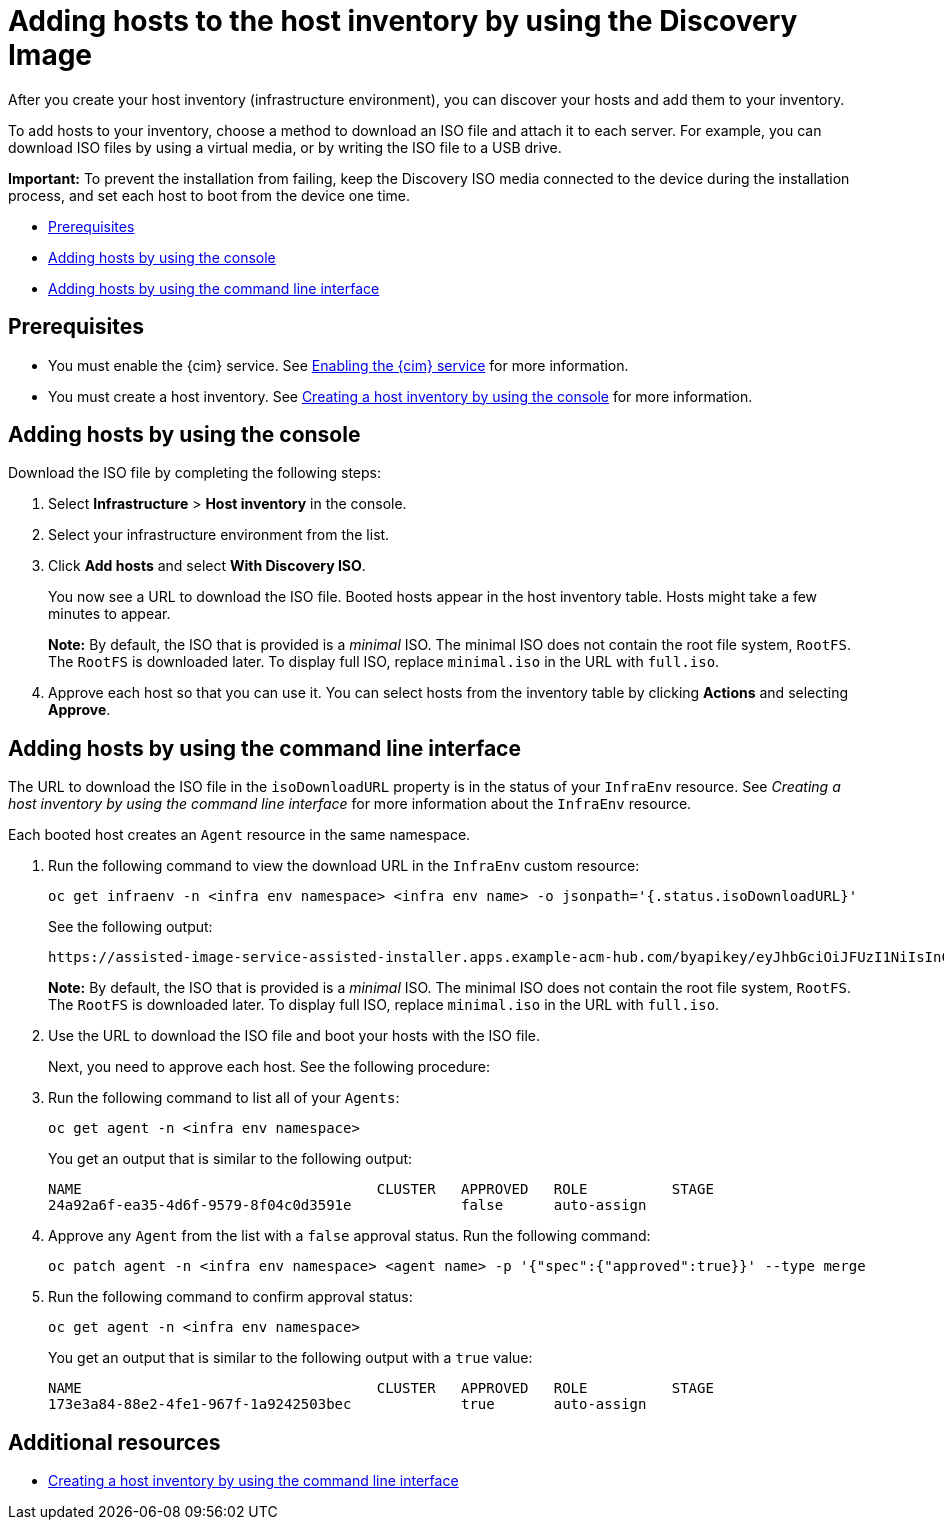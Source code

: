 [#add-host-host-inventory]
= Adding hosts to the host inventory by using the Discovery Image

After you create your host inventory (infrastructure environment), you can discover your hosts and add them to your inventory. 

To add hosts to your inventory, choose a method to download an ISO file and attach it to each server. For example, you can download ISO files by using a virtual media, or by writing the ISO file to a USB drive.

*Important:* To prevent the installation from failing, keep the Discovery ISO media connected to the device during the installation process, and set each host to boot from the device one time.

* <<add-host-prereqs,Prerequisites>>
* <<add-host-steps-console,Adding hosts by using the console>>
* <<add-host-steps-cli,Adding hosts by using the command line interface>>

[#add-host-prereqs]
== Prerequisites

- You must enable the {cim} service. See xref:../assisted_installer/ai_enable_cim.adoc#enable-cim[Enabling the {cim} service] for more information.
- You must create a host inventory. See xref:../assisted_installer/ai_create_console.adoc#create-host-inventory-console[Creating a host inventory by using the console] for more information.

[#add-host-steps-console]
== Adding hosts by using the console

Download the ISO file by completing the following steps:

. Select *Infrastructure* > *Host inventory* in the console.

. Select your infrastructure environment from the list.

. Click *Add hosts* and select *With Discovery ISO*.

+
You now see a URL to download the ISO file. Booted hosts appear in the host inventory table. Hosts might take a few minutes to appear. 

+
*Note:* By default, the ISO that is provided is a _minimal_ ISO. The minimal ISO does not contain the root file system, `RootFS`. The `RootFS` is downloaded later. To display full ISO, replace `minimal.iso` in the URL with `full.iso`.

. Approve each host so that you can use it. You can select hosts from the inventory table by clicking *Actions* and selecting *Approve*.

[#add-host-steps-cli]
== Adding hosts by using the command line interface

The URL to download the ISO file in the `isoDownloadURL` property is in the status of your `InfraEnv` resource. See _Creating a host inventory by using the command line interface_ for more information about the `InfraEnv` resource.

Each booted host creates an `Agent` resource in the same namespace. 

. Run the following command to view the download URL in the `InfraEnv` custom resource:

+
[source,bash]
----
oc get infraenv -n <infra env namespace> <infra env name> -o jsonpath='{.status.isoDownloadURL}'
----

+
See the following output:

+
----
https://assisted-image-service-assisted-installer.apps.example-acm-hub.com/byapikey/eyJhbGciOiJFUzI1NiIsInC93XVCJ9.eyJpbmZyYV9lbnZfaWQcTA0Y38sWVjYi02MTA0LTQ4NDMtODasdkOGIxYTZkZGM5ZTUifQ.3ydTpHaXJmTasd7uDp2NvGUFRKin3Z9Qct3lvDky1N-5zj3KsRePhAM48aUccBqmucGt3g/4.16/x86_64/minimal.iso
----

+
*Note:* By default, the ISO that is provided is a _minimal_ ISO. The minimal ISO does not contain the root file system, `RootFS`. The `RootFS` is downloaded later. To display full ISO, replace `minimal.iso` in the URL with `full.iso`.

. Use the URL to download the ISO file and boot your hosts with the ISO file.

+
Next, you need to approve each host. See the following procedure:

. Run the following command to list all of your `Agents`:

+
[source,bash]
----
oc get agent -n <infra env namespace>
----

+
You get an output that is similar to the following output:

+
----
NAME                                   CLUSTER   APPROVED   ROLE          STAGE
24a92a6f-ea35-4d6f-9579-8f04c0d3591e             false      auto-assign   
----

. Approve any `Agent` from the list with a `false` approval status. Run the following command:

+
[source,bash]
----
oc patch agent -n <infra env namespace> <agent name> -p '{"spec":{"approved":true}}' --type merge
----

. Run the following command to confirm approval status:

+
[source,bash]
----
oc get agent -n <infra env namespace>
----

+
You get an output that is similar to the following output with a `true` value:

+
----
NAME                                   CLUSTER   APPROVED   ROLE          STAGE
173e3a84-88e2-4fe1-967f-1a9242503bec             true       auto-assign    
----

[#additional-resources-add-host]
== Additional resources

- xref:../assisted_installer/ai_create_cli.adoc#create-host-inventory-cli[Creating a host inventory by using the command line interface]

